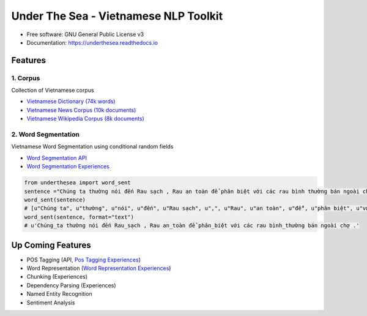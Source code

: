 ========================================
Under The Sea - Vietnamese NLP Toolkit
========================================


.. image:: https://img.shields.io/pypi/v/underthesea.svg
        :target: https://pypi.python.org/pypi/underthesea

.. image:: https://img.shields.io/travis/magizbox/underthesea.svg
        :target: https://travis-ci.org/magizbox/underthesea

.. image:: https://readthedocs.com/projects/magizbox-underthesea/badge/?version=latest
        :target: https://magizbox-underthesea.readthedocs-hosted.com/en/latest/?badge=latest
        :alt: Documentation Status

.. image:: https://pyup.io/repos/github/magizbox/underthesea/shield.svg
        :target: https://pyup.io/repos/github/magizbox/underthesea/
        :alt: Updates


.. image:: https://raw.githubusercontent.com/magizbox/underthesea/master/logo.jpg
        :target: https://raw.githubusercontent.com/magizbox/underthesea/master/logo.jpg

* Free software: GNU General Public License v3
* Documentation: `https://underthesea.readthedocs.io <https://magizbox-underthesea.readthedocs-hosted.com/en/latest/>`_

Features
----------------------------------------

******************************
1. Corpus
******************************

.. image:: https://img.shields.io/badge/documents-18k-red.svg
.. image:: https://img.shields.io/badge/words-74k-red.svg

Collection of Vietnamese corpus

* `Vietnamese Dictionary (74k words) <https://github.com/magizbox/underthesea/tree/master/underthesea/corpus/data>`_

* `Vietnamese News Corpus (10k documents) <https://github.com/magizbox/corpus.vinews>`_
* `Vietnamese Wikipedia Corpus (8k documents) <https://github.com/magizbox/corpus.viwiki>`_

******************************
2. Word Segmentation
******************************

.. image:: https://img.shields.io/badge/F1-97%25-red.svg

Vietnamese Word Segmentation using conditional random fields

* `Word Segmentation API <https://magizbox-underthesea.readthedocs-hosted.com/en/latest/api.html#word-sent-package>`_
* `Word Segmentation Experiences <https://github.com/magizbox/underthesea.word_sent>`_

.. code-block:: python

    from underthesea import word_sent
    sentence ="Chúng ta thường nói đến Rau sạch , Rau an toàn để phân biệt với các rau bình thường bán ngoài chợ ."
    word_sent(sentence)
    # [u"Chúng ta", u"thường", u"nói", u"đến", u"Rau sạch", u",", u"Rau", u"an toàn", u"để", u"phân biệt", u"với", u"các", u"rau", u"bình thường", u"bán", u"ngoài", u"chợ", u"."]
    word_sent(sentence, format="text")
    # u'Chúng_ta thường nói đến Rau_sạch , Rau an_toàn để phân_biệt với các rau bình_thường bán ngoài chợ .'

Up Coming Features
----------------------------------------

* POS Tagging (API, `Pos Tagging Experiences <https://github.com/magizbox/underthesea.pos_tag>`_)
* Word Representation (`Word Representation Experiences <https://github.com/magizbox/underthesea.word_representation>`_)
* Chunking (Experiences)
* Dependency Parsing (Experiences)
* Named Entity Recognition
* Sentiment Analysis
